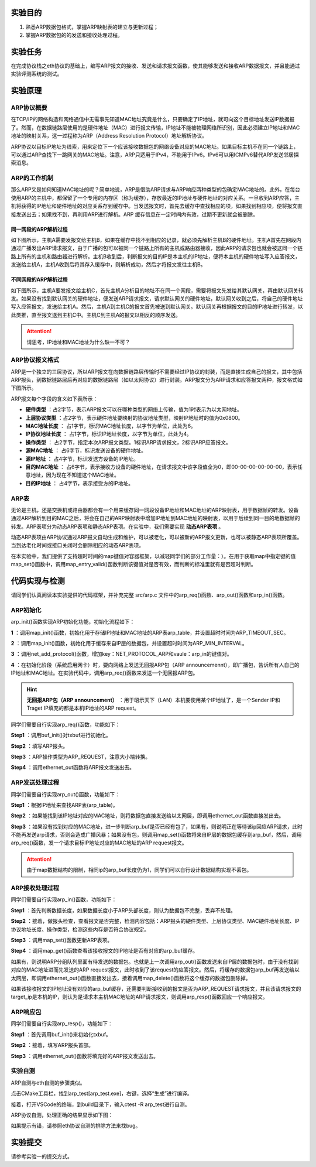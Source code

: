 实验目的
=====================

1. 熟悉ARP数据包格式，掌握ARP映射表的建立与更新过程；
2. 掌握ARP数据包的的发送和接收处理过程。

实验任务
=====================
在完成协议栈之eth协议的基础上，编写ARP报文的接收、发送和请求报文函数，使其能够发送和接收ARP数据报文，并且能通过实验评测系统的测试。

实验原理
=====================

ARP协议概要
~~~~~~~~~~~~~~~~~~~~~~~~~~~~~~

在TCP/IP的网络构造和网络通信中无需事先知道MAC地址究竟是什么，只要确定了IP地址，就可向这个目标地址发送IP数据报了。然而，在数据链路层使用的是硬件地址（MAC）进行报文传输，IP地址不能被物理网络所识别，因此必须建立IP地址和MAC地址的映射关系，这一过程称为ARP（Address Resolution Protocol）地址解析协议。

ARP协议以目标IP地址为线索，用来定位下一个应该接收数据包的网络设备对应的MAC地址。如果目标主机不在同一个链路上，可以通过ARP查找下一跳网关的MAC地址。注意，ARP只适用于IPv4，不能用于IPv6。IPv6可以用ICMPv6替代ARP发送邻居探索消息。

ARP的工作机制
~~~~~~~~~~~~~~~~~~~~~~~~~~~~~~

那么ARP又是如何知道MAC地址的呢？简单地说，ARP是借助ARP请求与ARP响应两种类型的包确定MAC地址的。此外，在每台使用ARP的主机中，都保留了一个专用的内存区（称为缓存），存放最近的IP地址与硬件地址的对应关系。一旦收到ARP应答，主机将获得的IP地址和硬件地址的对应关系存到缓存中。当发送报文时，首先去缓存中查找相应的项，如果找到相应项，便将报文直接发送出去；如果找不到，再利用ARP进行解析。ARP 缓存信息在一定时间内有效，过期不更新就会被删除。


同一网段的ARP解析过程
-------------------------------
如下图所示，主机A需要发报文给主机B，如果在缓存中找不到相应的记录，就必须先解析主机B的硬件地址。主机A首先在网段内通过广播发出ARP请求报文，由于广播的包可以被同一个链路上所有的主机或路由器接收，因此ARP的请求包也就会被这同一个链路上所有的主机和路由器进行解析。主机B收到后，判断报文的目的IP是本主机的IP地址，便将本主机的硬件地址写入应答报文，发送给主机A，主机A收到后将其存入缓存中，则解析成功，然后才将报文发往主机B。

.. image:: 同一网段ARP.png

不同网段的ARP解析过程
-------------------------------
如下图所示，主机A要发报文给主机C，首先主机A分析目的地址不在同一个网段，需要将报文先发给其默认网关，再由默认网关转发。如果没有找到默认网关的硬件地址，便发送ARP请求报文，请求默认网关的硬件地址，默认网关收到之后，将自己的硬件地址写入应答报文，发送给主机A。然后，主机A到主机C的报文首先被送到默认网关。默认网关再根据报文的目的IP地址进行转发，以此类推，直至报文送到主机C中。主机C到主机A的报文以相反的顺序发送。

.. image:: 不同网段ARP.png

.. attention:: 请思考，IP地址和MAC地址为什么缺一不可？


ARP协议报文格式
~~~~~~~~~~~~~~~~~~~~~~~~~~~~~~
ARP是一个独立的三层协议，所以ARP报文在向数据链路层传输时不需要经过IP协议的封装，而是直接生成自己的报文，其中包括ARP报头，到数据链路层后再对应的数据链路层（如以太网协议）进行封装。ARP报文分为ARP请求和应答报文两种，报文格式如下图所示。

.. image:: ARP.png

ARP报文每个字段的含义如下表所示：

- **硬件类型** ：占2字节，表示ARP报文可以在哪种类型的网络上传输，值为1时表示为以太网地址。

- **上层协议类型** ：占2字节，表示硬件地址要映射的协议地址类型，映射IP地址时的值为0x0800。

- **MAC地址长度** ： 占1字节，标识MAC地址长度，以字节为单位，此处为6。

- **IP协议地址长度** ： 占1字节，标识IP地址长度，以字节为单位，此处为4。

- **操作类型** ： 占2字节，指定本次ARP报文类型。1标识ARP请求报文，2标识ARP应答报文。

- **源MAC地址** ： 占6字节，标识发送设备的硬件地址。

- **源IP地址** ： 占4字节，标识发送方设备的IP地址。

- **目的MAC地址** ： 占6字节，表示接收方设备的硬件地址，在请求报文中该字段值全为0，即00-00-00-00-00-00，表示任意地址，因为现在不知道这个MAC地址。

- **目的IP地址** ： 占4字节，表示接受方的IP地址。


ARP表
~~~~~~~~~~~~~~~~~~~~~~~~~~~~~~
无论是主机，还是交换机或路由器都会有一个用来缓存同一网段设备IP地址和MAC地址的ARP映射表，用于数据帧的转发。设备通过ARP解析到目的MAC之后，将会在自己的ARP映射表中增加IP地址到MAC地址的映射表，以用于后续到同一目的地数据帧的转发。ARP表项分为动态ARP表项和静态ARP表项。在实验中，我们需要实现 **动态ARP表项** 。

动态ARP表项由ARP协议通过ARP报文自动生成和维护，可以被老化，可以被新的ARP报文更新，也可以被静态ARP表项所覆盖。当到达老化时间或接口关闭时会删除相应的动态ARP表项。

在本实验中，我们提供了支持超时时间的map键值对容器框架，以减轻同学们的部分工作量：）。在用于获取map中指定键的值map_set()函数中，调用map_entry_valid()函数判断该键值对是否有效，而判断的标准里就有是否超时判断。

.. code-block:: c
   :linenos:

      /**
      * @brief 内部函数，判断键值对是否有效
      * 
      * @param map 要判断的map
      * @param entry 键值对指针
      * @return int 1为合法，0为不合法
      */
      int map_entry_valid(map_t *map, const void *entry)
      {
         time_t entry_time = *(time_t *)((uint8_t *)entry + map->key_len + map->value_len);
         return entry_time && (!map->timeout || entry_time + map->timeout >= time(NULL));
      }

      /**
      * @brief 获取map中指定键的值
      * 
      * @param map 要获取的map
      * @param key 键指针
      * @return void* 值指针，找不到为NULL 
      */
      void *map_get(map_t *map, const void *key)
      {
         if (key == NULL)
            return NULL;
         for (size_t i = 0; i < map->max_size; i++)
         {
            uint8_t *entry = map_entry_get(map, i);
            if (map_entry_valid(map, entry) && !memcmp(key, entry, map->key_len))
                  return entry + map->key_len;
         }
         return NULL;
      }


代码实现与检测
=====================

请同学们认真阅读本实验提供的代码框架，并补充完整 src/arp.c 文件中的arp_req()函数、arp_out()函数和arp_in()函数。

ARP初始化
~~~~~~~~~~~~~~~~~~~~~~~~~~~~~~~~~~~~

arp_init()函数实现ARP初始化功能，初始化流程如下：

**1** ：调用map_init()函数，初始化用于存储IP地址和MAC地址的ARP表arp_table，并设置超时时间为ARP_TIMEOUT_SEC。

**2** ：调用map_init()函数，初始化用于缓存来自IP层的数据包，并设置超时时间为ARP_MIN_INTERVAL。

**3** ：调用net_add_protocol()函数，增加key：NET_PROTOCOL_ARP和vaule：arp_in的键值对。

**4** ：在初始化阶段（系统启用网卡）时，要向网络上发送无回报ARP包（ARP announcemennt），即广播包，告诉所有人自己的IP地址和MAC地址。在实验代码中，调用arp_req()函数来发送一个无回报ARP包。

.. hint::
    **无回报ARP包（ARP announcement）** ：用于昭示天下（LAN）本机要使用某个IP地址了，是一个Sender IP和Traget IP填充的都是本机IP地址的ARP request。

同学们需要自行实现arp_req()函数，功能如下：

**Step1** ：调用buf_init()对txbuf进行初始化。

**Step2** ：填写ARP报头。

**Step3** ：ARP操作类型为ARP_REQUEST，注意大小端转换。

**Step4** ：调用ethernet_out函数将ARP报文发送出去。

ARP发送处理过程
~~~~~~~~~~~~~~~~~~~~~~~~~~~~~~~~~~~~

同学们需要自行实现arp_out()函数，功能如下：

**Step1** ：根据IP地址来查找ARP表(arp_table)。

**Step2** ：如果能找到该IP地址对应的MAC地址，则将数据包直接发送给以太网层，即调用ethernet_out函数直接发出去。

**Step3** ：如果没有找到对应的MAC地址，进一步判断arp_buf是否已经有包了，如果有，则说明正在等待该ip回应ARP请求，此时不能再发送arp请求，否则会造成广播风暴；如果没有包，则调用map_set()函数将来自IP层的数据包缓存到arp_buf，然后，调用arp_req()函数，发一个请求目标IP地址对应的MAC地址的ARP request报文。

.. attention:: 由于map数据结构的限制，相同ip的arp_buf长度仍为1，同学们可以自行设计数据结构实现不丢包。


ARP接收处理过程
~~~~~~~~~~~~~~~~~~~~~~~~~~~~~~~~~~~~
同学们需要自行实现arp_in()函数，功能如下：

**Step1** ：首先判断数据长度，如果数据长度小于ARP头部长度，则认为数据包不完整，丢弃不处理。

**Step2** ：接着，做报头检查，查看报文是否完整，检测内容包括：ARP报头的硬件类型、上层协议类型、MAC硬件地址长度、IP协议地址长度、操作类型，检测这些内存是否符合协议规定。

**Step3** ：调用map_set()函数更新ARP表项。

**Step4** ：调用map_get()函数查看该接收报文的IP地址是否有对应的arp_buf缓存。

如果有，则说明ARP分组队列里面有待发送的数据包。也就是上一次调用arp_out()函数发送来自IP层的数据包时，由于没有找到对应的MAC地址进而先发送的ARP request报文，此时收到了该request的应答报文。然后，将缓存的数据包arp_buf再发送给以太网层，即调用ethernet_out()函数直接发出去，接着调用map_delete()函数将这个缓存的数据包删除掉。

如果该接收报文的IP地址没有对应的arp_buf缓存，还需要判断接收到的报文是否为ARP_REQUEST请求报文，并且该请求报文的target_ip是本机的IP，则认为是请求本主机MAC地址的ARP请求报文，则调用arp_resp()函数回应一个响应报文。


ARP响应包
~~~~~~~~~~~~~~~~~~~~~~~~~~~~~~~~~~~~
同学们需要自行实现arp_resp()，功能如下：

**Step1** ：首先调用buf_init()来初始化txbuf。

**Step2** ：接着，填写ARP报头首部。

**Step3** ：调用ethernet_out()函数将填充好的ARP报文发送出去。


实验自测
~~~~~~~~~~~~~~~~~~~~~~~~~~~~~~

ARP自测与eth自测的步骤类似。

点击CMake工具栏，找到arp_test[arp_test.exe]，右键，选择“生成”进行编译。

.. image:: cmake.png
   :height: 500

接着，打开VSCode的终端，到build目录下，输入ctest -R arp_test进行自测。

ARP协议自测，处理正确的结果显示如下图：

.. image:: cmake1.png

如果提示有错，请参照eth协议自测的排除方法来找bug。

实验提交
=====================

请参考实验一的提交方式。